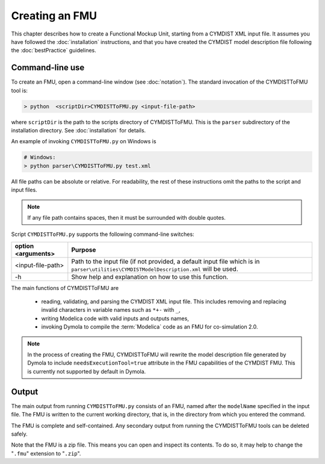 .. highlight:: rest

.. _build:

Creating an FMU
===============

This chapter describes how to create a Functional Mockup Unit, starting from a CYMDIST XML input file.
It assumes you have followed the :doc:`installation` instructions, and that you have created the CYMDIST 
model description file  following the :doc:`bestPractice` guidelines.


Command-line use
^^^^^^^^^^^^^^^^

To create an FMU,
open a command-line window (see :doc:`notation`).
The standard invocation of the CYMDISTToFMU tool is:

.. code-block:: none

  > python  <scriptDir>CYMDISTToFMU.py <input-file-path> 

where ``scriptDir`` is the path to the scripts directory of CYMDISTToFMU.
This is the ``parser`` subdirectory of the installation directory.
See :doc:`installation` for details.

An example of invoking ``CYMDISTToFMU.py`` on Windows is 

.. code-block:: none

  # Windows:
  > python parser\CYMDISTToFMU.py test.xml

All file paths can be absolute or relative.
For readability, the rest of these instructions omit the paths to the script and input files.

.. note:: If any file path contains spaces, then it must be surrounded with double quotes.

Script ``CYMDISTToFMU.py`` supports the following command-line switches:

+----------------------------------------------------+----------------------------------------------------------+
| option <arguments>                                 | Purpose                                                  |
+====================================================+==========================================================+
| <input-file-path>                                  | Path to the input file (if not provided, a default input |   
|                                                    | file which is in 					|
|                                                    | ``parser\utilities\CYMDISTModelDescription.xml``		|
|						     | will be used.						|
+----------------------------------------------------+----------------------------------------------------------+
| -h                             		     | Show help and explanation on how to use this function.   |   
+----------------------------------------------------+----------------------------------------------------------+


The main functions of CYMDISTToFMU are

 - reading, validating, and parsing the CYMDIST XML input file. 
   This includes removing and replacing invalid characters in variable names such as ``*+-`` with ``_``,
 - writing Modelica code with valid inputs and outputs names,
 - invoking Dymola to compile the :term:`Modelica` code as an FMU for co-simulation 2.0.

.. note:: 

  In the process of creating the FMU, CYMDISTToFMU will rewrite the model description file 
  generated by Dymola to include ``needsExecutionTool=true`` attribute in the FMU capabilities of the CYMDIST FMU. 
  This is currently not supported by default in Dymola.

Output
^^^^^^

The main output from running ``CYMDISTToFMU.py`` consists of an FMU, named after the ``modelName`` specified in the input file.
The FMU is written to the current working directory, that is, in the directory from which you entered the command.

The FMU is complete and self-contained.
Any secondary output from running the CYMDISTToFMU tools can be deleted safely.

Note that the FMU is a zip file.
This means you can open and inspect its contents.
To do so, it may help to change the "``.fmu``" extension to "``.zip``".
